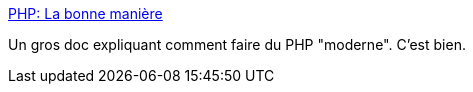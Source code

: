 :jbake-type: post
:jbake-status: published
:jbake-title: PHP: La bonne manière
:jbake-tags: php,documentation,programming,_mois_juil.,_année_2019
:jbake-date: 2019-07-01
:jbake-depth: ../
:jbake-uri: shaarli/1562003254000.adoc
:jbake-source: https://nicolas-delsaux.hd.free.fr/Shaarli?searchterm=https%3A%2F%2Feilgin.github.io%2Fphp-the-right-way%2F&searchtags=php+documentation+programming+_mois_juil.+_ann%C3%A9e_2019
:jbake-style: shaarli

https://eilgin.github.io/php-the-right-way/[PHP: La bonne manière]

Un gros doc expliquant comment faire du PHP "moderne". C'est bien.
